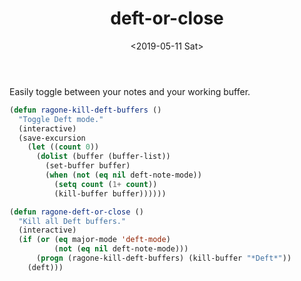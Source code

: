 #+TITLE: deft-or-close
#+DATE: <2019-05-11 Sat>
#+FILETAGS: emacs snippets

Easily toggle between your notes and your working buffer.
#+BEGIN_SRC emacs-lisp
(defun ragone-kill-deft-buffers ()
  "Toggle Deft mode."
  (interactive)
  (save-excursion
    (let ((count 0))
      (dolist (buffer (buffer-list))
        (set-buffer buffer)
        (when (not (eq nil deft-note-mode))
          (setq count (1+ count))
          (kill-buffer buffer))))))

(defun ragone-deft-or-close ()
  "Kill all Deft buffers."
  (interactive)
  (if (or (eq major-mode 'deft-mode)
          (not (eq nil deft-note-mode)))
      (progn (ragone-kill-deft-buffers) (kill-buffer "*Deft*"))
    (deft)))
#+END_SRC
